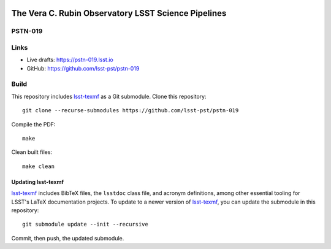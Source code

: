 .. image:: https://img.shields.io/badge/pstn--019-lsst.io-brightgreen.svg
   :target: https://pstn-019.lsst.io
.. image:: https://travis-ci.com/lsst-pst/pstn-019.svg
   :target: https://travis-ci.com/lsst-pst/pstn-019

####################################################
The Vera C. Rubin Observatory LSST Science Pipelines
####################################################

PSTN-019
========



Links
=====

- Live drafts: https://pstn-019.lsst.io
- GitHub: https://github.com/lsst-pst/pstn-019

Build
=====

This repository includes lsst-texmf_ as a Git submodule.
Clone this repository::

    git clone --recurse-submodules https://github.com/lsst-pst/pstn-019

Compile the PDF::

    make

Clean built files::

    make clean

Updating lsst-texmf
-------------------

`lsst-texmf`_ includes BibTeX files, the ``lsstdoc`` class file, and acronym definitions, among other essential tooling for LSST's LaTeX documentation projects.
To update to a newer version of `lsst-texmf`_, you can update the submodule in this repository::

   git submodule update --init --recursive

Commit, then push, the updated submodule.

.. _lsst-texmf: https://github.com/lsst/lsst-texmf
